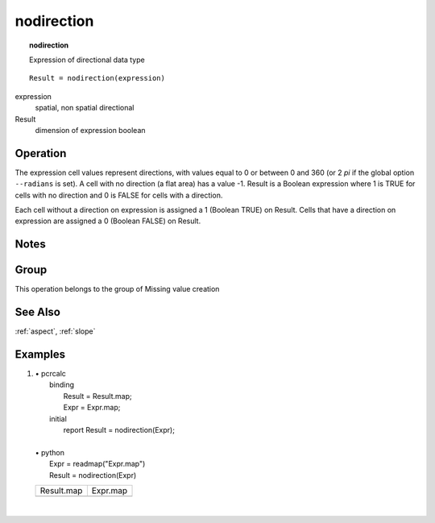 

.. index::
   single: nodirection
.. _nodirection:

***********
nodirection
***********
.. topic:: nodirection

   Expression of directional data type

::

  Result = nodirection(expression)

expression
   spatial, non spatial
   directional

Result
   dimension of expression
   boolean

Operation
=========


The expression cell values represent directions, with values equal to 0 or between 0 and 360 (or 2 :emphasis:`pi` if the global option :literal:`--radians` is set). A cell with no direction (a flat area) has a value -1. Result is a Boolean expression where 1 is TRUE for cells with no direction and 0 is FALSE for cells with a direction.   



Each cell without a direction on expression is assigned a 1 (Boolean TRUE) on Result. Cells that have a direction on expression are assigned a 0 (Boolean FALSE) on Result.  

Notes
=====


Group
=====
This operation belongs to the group of  Missing value creation 

See Also
========
:ref:`aspect`, :ref:`slope`

Examples
========
#. 
   | • pcrcalc
   |   binding
   |    Result = Result.map;
   |    Expr = Expr.map;
   |   initial
   |    report Result = nodirection(Expr);
   |   
   | • python
   |   Expr = readmap("Expr.map")
   |   Result = nodirection(Expr)

   ============================================== ============================================
   Result.map                                     Expr.map                                    
   .. image::  ../examples/nodirection_Result.png .. image::  ../examples/nodirection_Expr.png
   ============================================== ============================================

   | 


